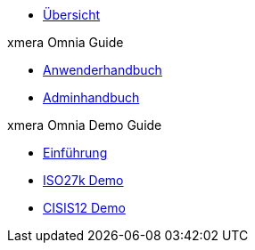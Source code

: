* xref:index.adoc[Übersicht]

.xmera Omnia Guide
* xref:1.0@xo-guide:anwender:anwender_aufbau.adoc[Anwenderhandbuch]
* xref:1.0@xo-guide:admin:admin_objektklassen.adoc[Adminhandbuch]

.xmera Omnia Demo Guide
* xref:1.0@xo-demo-guide:einfuehrung:index.adoc[Einführung]
* xref:1.0@xo-demo-guide:demo_27k:index.adoc[ISO27k Demo]
* xref:1.0@xo-demo-guide:demo_cisis12:index.adoc[CISIS12 Demo]